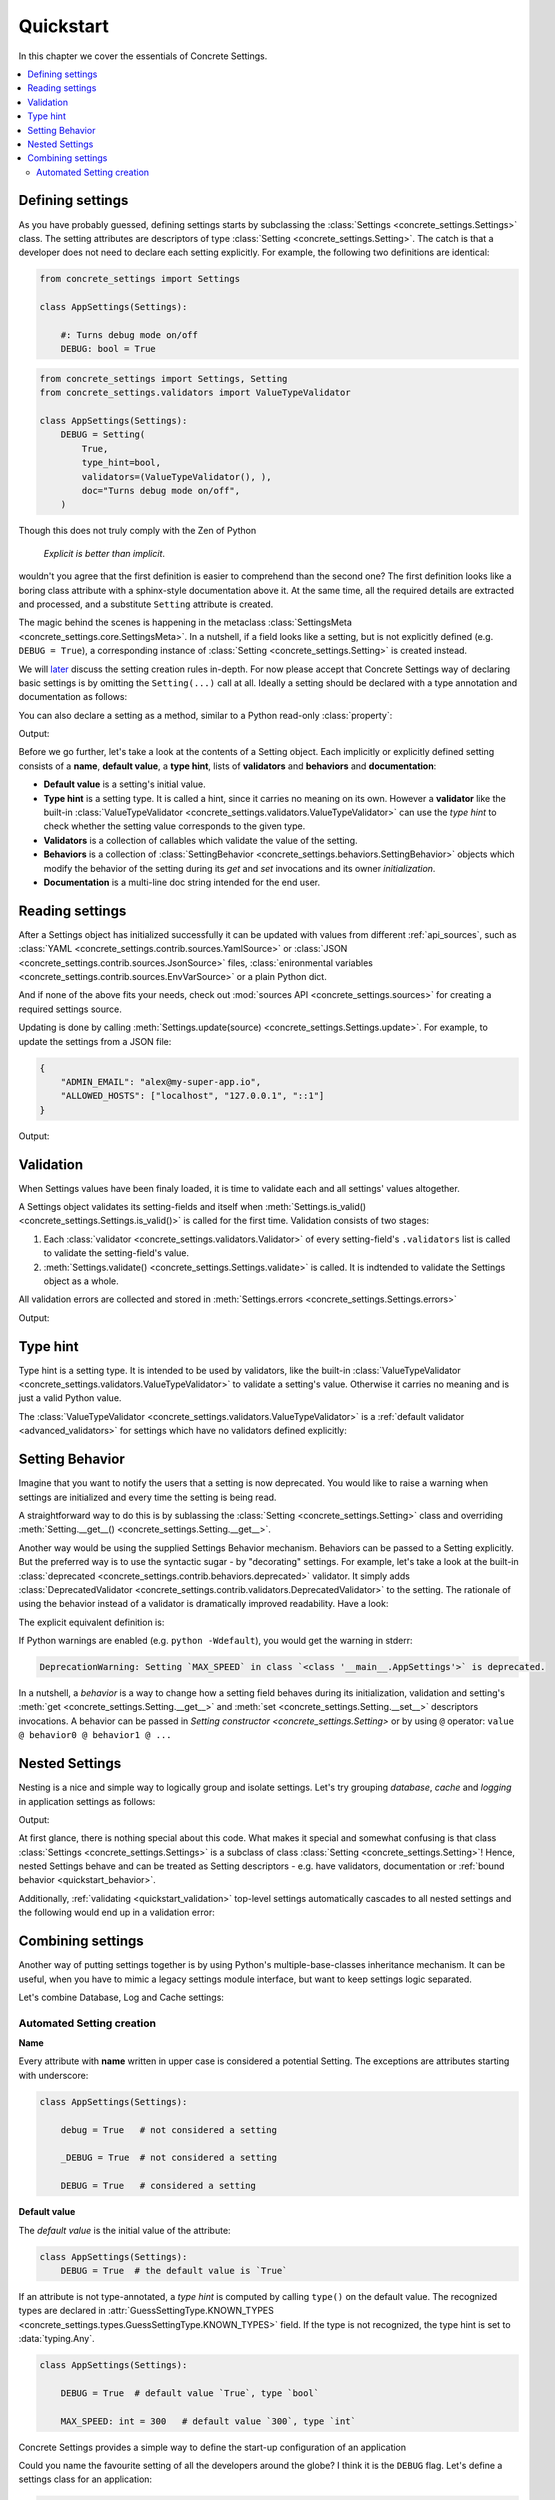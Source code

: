 Quickstart
==========

In this chapter we cover the essentials of Concrete Settings.

.. contents::
   :local:

Defining settings
-----------------

As you have probably guessed, defining settings starts
by subclassing the :class:`Settings <concrete_settings.Settings>`
class.
The setting attributes are descriptors of type
:class:`Setting <concrete_settings.Setting>`.
The catch is that a developer does not need
to declare each setting explicitly.
For example, the following two definitions are identical:

.. code-block::

   from concrete_settings import Settings

   class AppSettings(Settings):

       #: Turns debug mode on/off
       DEBUG: bool = True

.. code-block::

   from concrete_settings import Settings, Setting
   from concrete_settings.validators import ValueTypeValidator

   class AppSettings(Settings):
       DEBUG = Setting(
           True,
           type_hint=bool,
           validators=(ValueTypeValidator(), ),
           doc="Turns debug mode on/off",
       )

Though this does not truly comply with the Zen of Python

  *Explicit is better than implicit*.

wouldn't you agree that the first definition
is easier to comprehend than the second one?
The first definition looks like a boring class attribute
with a sphinx-style documentation above it.
At the same time, all the required details are extracted and processed,
and a substitute ``Setting`` attribute is created.

The magic behind the scenes is happening in the metaclass
:class:`SettingsMeta <concrete_settings.core.SettingsMeta>`.
In a nutshell, if a field looks like a setting, but is not explicitly
defined (e.g. ``DEBUG = True``), a corresponding instance of
:class:`Setting <concrete_settings.Setting>` is created instead.

We will `later <automated_settings_>`_ discuss the setting creation rules in-depth.
For now please accept that Concrete Settings way of declaring
basic settings is by omitting the ``Setting(...)`` call at all.
Ideally a setting should be declared with a type annotation and documentation
as follows:

.. testcode:: quickstart-define-setting

   from concrete_settings import Settings

   class AppSettings(Settings):

       #: Maximum number of parallel connections.
       #: Note that a high number of connections can slow down
       #: the program.
       MAX_CONNECTIONS: int = 10

You can also declare a setting as a method, similar to
a Python read-only :class:`property`:

.. testcode:: quickstart-define-property

   from concrete_settings import Settings, setting

   class DBSettings(Settings):
       USER: str = 'alex'
       PASSWORD: str  = 'secret'
       SERVER: str = 'localhost'
       PORT: int = 5432

       @setting
       def URL(self) -> str:
           """Database connection URL"""
           return f'postgresql://{self.USER}:{self.PASSWORD}@{self.SERVER}:{self.PORT}'

   print(DBSettings().URL)

Output:

.. testoutput:: quickstart-define-property

   postgresql://alex:secret@localhost:5432


Before we go further, let's take a look at the contents of a Setting object.
Each implicitly or explicitly defined setting consists of a
**name**, **default value**, a **type hint**,
lists of **validators** and **behaviors**
and **documentation**:

.. uml::
   :align: center

   @startuml
   (Default value) --> (Setting)
   (Type hint) --> (Setting)
   (Validators) --> (Setting)
   (Behaviors) --> (Setting)
   (Documentation) --> (Setting)

   note left of (Setting) : NAME
   @enduml

* **Default value** is a setting's initial value.
* **Type hint** is a setting type. It is called a hint, since it carries no
  meaning on its own. However a **validator** like the built-in
  :class:`ValueTypeValidator <concrete_settings.validators.ValueTypeValidator>`
  can use the *type hint* to check whether the setting value corresponds
  to the given type.
* **Validators** is a collection of callables which validate the value of the setting.
* **Behaviors** is a collection of :class:`SettingBehavior <concrete_settings.behaviors.SettingBehavior>`
  objects which modify the behavior of the setting during its *get* and *set* invocations and
  its owner *initialization*.
* **Documentation** is a multi-line doc string intended for the end user.


Reading settings
----------------

After a Settings object has initialized successfully it can be updated
with values from different :ref:`api_sources`, such as
:class:`YAML <concrete_settings.contrib.sources.YamlSource>` or
:class:`JSON <concrete_settings.contrib.sources.JsonSource>`
files,
:class:`enironmental variables <concrete_settings.contrib.sources.EnvVarSource>`
or a plain Python dict.

And if none of the above fits your needs, check out
:mod:`sources API <concrete_settings.sources>` for creating
a required settings source.

Updating is done by calling :meth:`Settings.update(source) <concrete_settings.Settings.update>`.
For example, to update the settings from a JSON file:


.. code-block:: json

   {
       "ADMIN_EMAIL": "alex@my-super-app.io",
       "ALLOWED_HOSTS": ["localhost", "127.0.0.1", "::1"]
   }

.. testsetup:: quickstart-json-source

   with open('/tmp/cs-quickstart-settings.json', 'w') as f:
       f.write('''
           {
              "ADMIN_EMAIL": "alex@my-super-app.io",
              "ALLOWED_HOSTS": ["localhost", "127.0.0.1", "::1"]
           }
       ''')

.. testcode:: quickstart-json-source

   from concrete_settings import Settings
   from concrete_settings.contrib.sources import JsonSource
   from typing import List

   class AppSettings(Settings):
       ADMIN_EMAIL: str = 'admin@example.com'
       ALLOWED_HOSTS: List = [
           'localhost',
           '127.0.0.1',
       ]

   app_settings = AppSettings()
   app_settings.update('/tmp/cs-quickstart-settings.json')

   print(app_settings.ADMIN_EMAIL)

Output:

.. testoutput:: quickstart-json-source

   alex@my-super-app.io

.. testcleanup:: quickstart-json-source

   import os
   os.remove('/tmp/cs-quickstart-settings.json')


.. _quickstart_validation:

Validation
----------

When Settings values have been finaly loaded, it is time
to validate each and all settings' values altogether.

A Settings object validates its setting-fields and itself when
:meth:`Settings.is_valid() <concrete_settings.Settings.is_valid()>`
is called for the first time.
Validation consists of two stages:

1. Each :class:`validator <concrete_settings.validators.Validator>`
   of every setting-field's ``.validators`` list is called
   to validate the setting-field's value.

2. :meth:`Settings.validate() <concrete_settings.Settings.validate>` is called.
   It is indtended to validate the Settings object as a whole.

All validation errors are collected and stored in :meth:`Settings.errors <concrete_settings.Settings.errors>`

.. testcode:: quickstart-validation

   from concrete_settings import Settings, Setting
   from concrete_settings.exceptions import SettingsValidationError

   def not_too_fast(speed, **kwargs):
       if speed > 100:
           raise SettingsValidationError(f'{speed} is too fast!')

   def not_too_slow(speed, **kwargs):
       if speed < 10:
           raise SettingsValidationError(f'{speed} is too slow!')

   class AppSettings(Settings):
       SPEED: int = Setting(50, validators=(not_too_fast, not_too_slow))

   app_settings = AppSettings()
   app_settings.SPEED = 5

   print(app_settings.is_valid())
   print(app_settings.errors)

Output:

.. testoutput:: quickstart-validation

   False
   {'SPEED': ['5 is too slow!']}


Type hint
---------

Type hint is a setting type.
It is intended to be used by validators, like the built-in
:class:`ValueTypeValidator <concrete_settings.validators.ValueTypeValidator>`
to validate a setting's value.
Otherwise it carries no meaning and is just a valid Python value.

The :class:`ValueTypeValidator <concrete_settings.validators.ValueTypeValidator>`
is a :ref:`default validator <advanced_validators>` for settings which have no validators defined explicitly:


.. testcode:: quickstart-type-hint

   from concrete_settings import Settings

   class AppSettings(Settings):
       SPEED: int = 'abc'

   app_settings = AppSettings()
   print(app_settings.is_valid())
   print(app_settings.errors)

.. testoutput:: quickstart-type-hint

   False
   {'SPEED': ["Expected value of type `<class 'int'>` got value of type `<class 'str'>`"]}


.. _quickstart_behavior:

Setting Behavior
----------------

Imagine that you want to notify the users that a setting is now deprecated.
You would like to raise a warning when settings are initialized and
every time the setting is being read.

A straightforward way to do this is by sublassing the
:class:`Setting <concrete_settings.Setting>` class and overriding
:meth:`Setting.__get__() <concrete_settings.Setting.__get__>`.

Another way would be using the supplied Settings Behavior mechanism.
Behaviors can be passed to a Setting explicitly.
But the preferred way is to use the syntactic sugar - by "decorating" settings.
For example, let's take a look at the built-in :class:`deprecated <concrete_settings.contrib.behaviors.deprecated>`
validator. It simply adds :class:`DeprecatedValidator <concrete_settings.contrib.validators.DeprecatedValidator>`
to the setting. The rationale of using the behavior instead of a validator is dramatically improved readability.
Have a look:

.. testcode:: quickstart-behavior

   from concrete_settings import Settings, Setting
   from concrete_settings.contrib.behaviors import deprecated

   class AppSettings(Settings):
       MAX_SPEED: int = 30 @deprecated

   app_settings = AppSettings()
   app_settings.is_valid()

The explicit equivalent definition is:

.. testcode:: quickstart-behavior

   class AppSettings(Settings):
       MAX_SPEED: int = Setting(30, behaviors=(deprecated, ))

If Python warnings are enabled (e.g. ``python -Wdefault``), you would
get the warning in stderr:


.. code-block:: none

   DeprecationWarning: Setting `MAX_SPEED` in class `<class '__main__.AppSettings'>` is deprecated.

In a nutshell, a *behavior* is a way to change how a setting field behaves
during its initialization, validation and setting's
:meth:`get <concrete_settings.Setting.__get__>`
and
:meth:`set <concrete_settings.Setting.__set__>`
descriptors invocations.
A behavior can be passed in `Setting constructor <concrete_settings.Setting>`
or by using ``@`` operator: ``value @ behavior0 @ behavior1 @ ...``



Nested Settings
---------------

Nesting is a nice and simple way to logically group and isolate settings.
Let's try grouping *database*, *cache* and *logging* in
application settings as follows:

.. testcode:: quickstart-nested

   from concrete_settings import Settings

   class DBSettings(Settings):
       USER = 'alex'
       PASSWORD  = 'secret'
       SERVER = 'localhost@5432'

   class CacheSettings(Settings):
       ENGINE = 'DatabaseCache'
       TIMEOUT = 300

   class LoggingSettings(Settings):
       LEVEL = 'INFO'
       FORMAT = '%(asctime)s %(levelname)-8s %(name)-15s %(message)s'


   class AppSettings(Settings):
       DB = DBSettings()
       CACHE = CacheSettings()
       LOG = LoggingSettings()

   app_settings = AppSettings()
   print(app_settings.LOG.LEVEL)

Output:

.. testoutput:: quickstart-nested

   INFO

At first glance, there is nothing special about this code.
What makes it special and somewhat confusing is
that class :class:`Settings <concrete_settings.Settings>` is a
subclass of class :class:`Setting <concrete_settings.Setting>`!
Hence, nested Settings behave and can be treated
as Setting descriptors - e.g. have validators, documentation
or :ref:`bound behavior <quickstart_behavior>`.

Additionally, :ref:`validating <quickstart_validation>` top-level settings
automatically cascades to all nested settings and the following
would end up in a validation error:


.. testcode:: quickstart-nested2

   from concrete_settings import Settings

   class DBSettings(Settings):
       USER: str = 123
       ...

   class AppSettings(Settings):
       DB = DBSettings()
       ...

   app_settings = AppSettings()
   app_settings.is_valid(raise_exception=True)

.. testoutput:: quickstart-nested2

   Traceback (most recent call last):
       ...
   concrete_settings.exceptions.SettingsValidationError: DB: Expected value of type `<class 'str'>` got value of type `<class 'int'>`


Combining settings
------------------

Another way of putting settings together is by using Python's
multiple-base-classes inheritance mechanism.
It can be useful, when you have to mimic a legacy settings
module interface, but want to keep settings logic separated.

Let's combine Database, Log and Cache settings:

.. testcode:: quickstart-combined

   from concrete_settings import Settings, prefix

   @prefix('DB')
   class DBSettings(Settings):
       USER = 'alex'
       PASSWORD  = 'secret'
       SERVER = 'localhost@5432'

   @prefix('CACHE')
   class CacheSettings(Settings):
       ENGINE = 'DatabaseCache'
       TIMEOUT = 300

   @prefix('LOG')
   class LoggingSettings(Settings):
       LEVEL = 'INFO'
       FORMAT = '%(asctime)s %(levelname)-8s %(name)-15s %(message)s'


   class AppSettings(DBSettings, CacheSettings, LoggingSettings):
       pass
   app_settings = AppSettings()
   print(app_settings.LOG_LEVEL)



.. _automated_settings:


Automated Setting creation
..........................

**Name**

Every attribute with **name** written in upper case
is considered a potential Setting.
The exceptions are attributes starting with underscore:

.. code-block::

   class AppSettings(Settings):

       debug = True   # not considered a setting

       _DEBUG = True  # not considered a setting

       DEBUG = True   # considered a setting

**Default value**

The *default value* is the initial value of the attribute:

.. code-block::

   class AppSettings(Settings):
       DEBUG = True  # the default value is `True`

If an attribute is not type-annotated, a *type hint* is computed
by calling ``type()`` on the default value. The recognized types
are declared in
:attr:`GuessSettingType.KNOWN_TYPES <concrete_settings.types.GuessSettingType.KNOWN_TYPES>` field.
If the type is not recognized, the type hint is set to :data:`typing.Any`.

.. code-block::

   class AppSettings(Settings):

       DEBUG = True  # default value `True`, type `bool`

       MAX_SPEED: int = 300   # default value `300`, type `int`



.. uml::

   @startuml
   (Feature X settings) --> (Settings)
   (Feature Y settings) --> (Settings)
   (Feature Z settings) --> (Settings)
   @enduml



Concrete Settings provides a simple way to define the start-up
configuration of an application

Could you name the favourite setting of all the developers around the globe?
I think it is the ``DEBUG`` flag. Let's define a settings class for an
application:

..  code-block::

   print(app_settings.DEBUG)
   >>> True


This example demonstrates the basic concepts of Concrete Settings.
We define a settings class with a setting called ``DEBUG``.
Its type is ``bool`` and the default value is ``True``.
The docstring of the setting is defined in a ``#:`` comment block.

Does the end user has to see all of this? Of course not!
A user can adjust the values in a configuration-friendly
file be it YAML, JSON, Environmental variables or
just plain Python module.:

Sounds intriguing? We have to go deeper!
